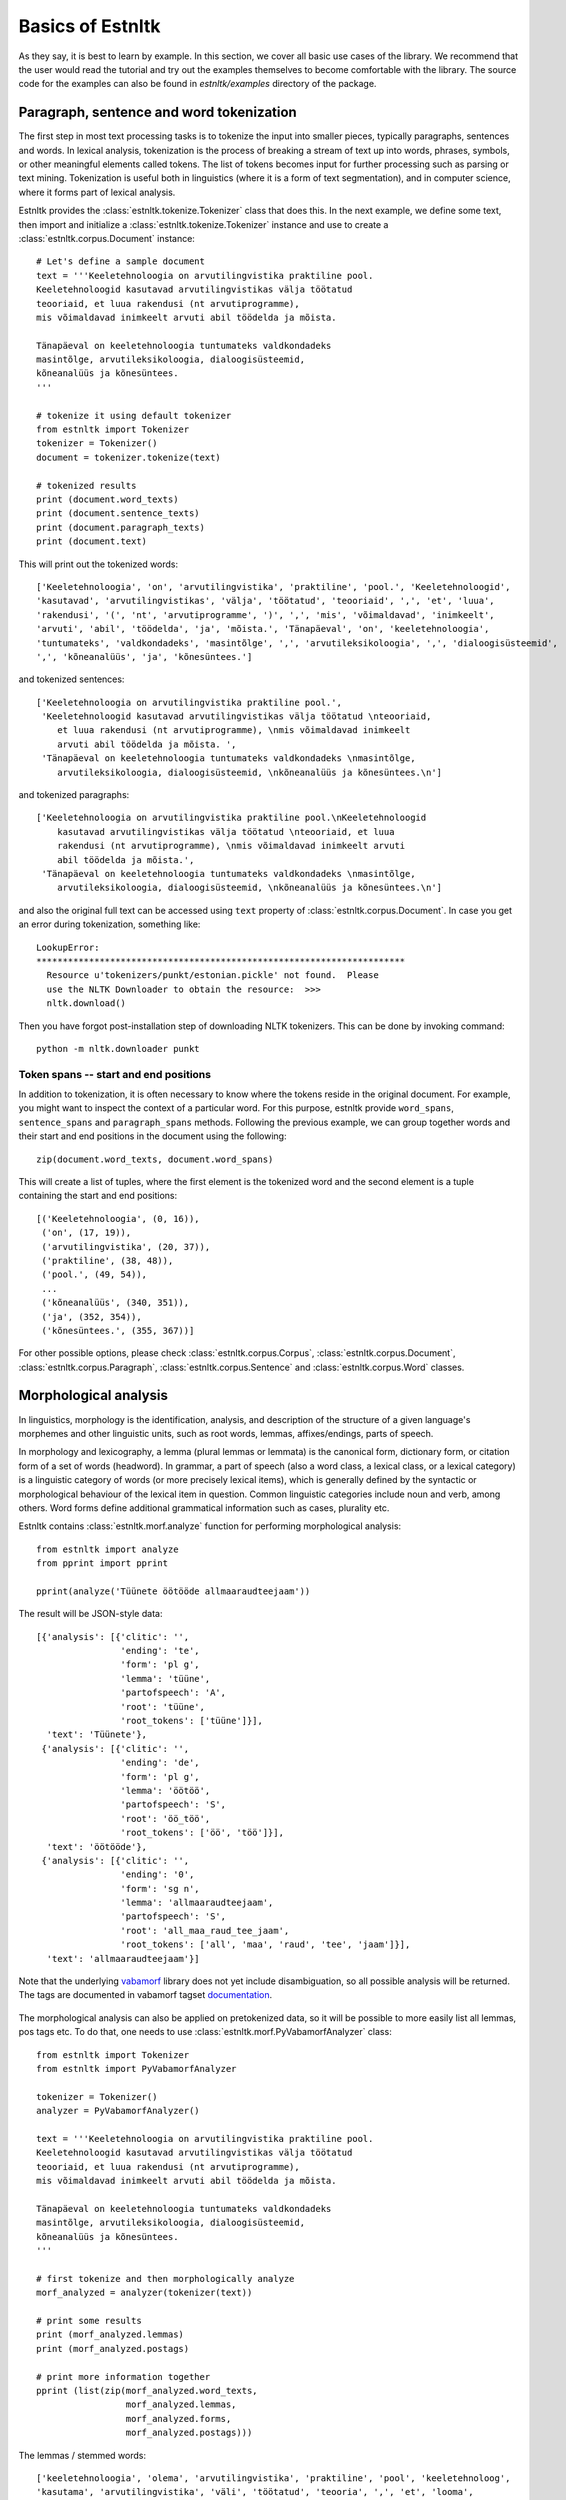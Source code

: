 ==================
Basics of Estnltk
==================

As they say, it is best to learn by example.
In this section, we cover all basic use cases of the library.
We recommend that the user would read the tutorial and try out the examples themselves to become comfortable with the library.
The source code for the examples can also be found in `estnltk/examples` directory of the package.


Paragraph, sentence and word tokenization
=========================================

The first step in most text processing tasks is to tokenize the input into smaller pieces, typically paragraphs, sentences and words.
In lexical analysis, tokenization is the process of breaking a stream of text up into words, phrases, symbols, or other meaningful elements called tokens.
The list of tokens becomes input for further processing such as parsing or text mining.
Tokenization is useful both in linguistics (where it is a form of text segmentation), and in computer science, where it forms part of lexical analysis.


Estnltk provides the :class:`estnltk.tokenize.Tokenizer` class that does this.
In the next example, we define some text, then import and initialize a :class:`estnltk.tokenize.Tokenizer` instance and use to create a :class:`estnltk.corpus.Document` instance::

    # Let's define a sample document
    text = '''Keeletehnoloogia on arvutilingvistika praktiline pool.
    Keeletehnoloogid kasutavad arvutilingvistikas välja töötatud 
    teooriaid, et luua rakendusi (nt arvutiprogramme), 
    mis võimaldavad inimkeelt arvuti abil töödelda ja mõista. 

    Tänapäeval on keeletehnoloogia tuntumateks valdkondadeks 
    masintõlge, arvutileksikoloogia, dialoogisüsteemid, 
    kõneanalüüs ja kõnesüntees.
    '''

    # tokenize it using default tokenizer
    from estnltk import Tokenizer
    tokenizer = Tokenizer()
    document = tokenizer.tokenize(text)

    # tokenized results
    print (document.word_texts)
    print (document.sentence_texts)
    print (document.paragraph_texts)
    print (document.text)

    
This will print out the tokenized words::

    ['Keeletehnoloogia', 'on', 'arvutilingvistika', 'praktiline', 'pool.', 'Keeletehnoloogid', 
    'kasutavad', 'arvutilingvistikas', 'välja', 'töötatud', 'teooriaid', ',', 'et', 'luua', 
    'rakendusi', '(', 'nt', 'arvutiprogramme', ')', ',', 'mis', 'võimaldavad', 'inimkeelt', 
    'arvuti', 'abil', 'töödelda', 'ja', 'mõista.', 'Tänapäeval', 'on', 'keeletehnoloogia', 
    'tuntumateks', 'valdkondadeks', 'masintõlge', ',', 'arvutileksikoloogia', ',', 'dialoogisüsteemid', 
    ',', 'kõneanalüüs', 'ja', 'kõnesüntees.']
    
and tokenized sentences::

    ['Keeletehnoloogia on arvutilingvistika praktiline pool.', 
     'Keeletehnoloogid kasutavad arvutilingvistikas välja töötatud \nteooriaid, 
        et luua rakendusi (nt arvutiprogramme), \nmis võimaldavad inimkeelt 
        arvuti abil töödelda ja mõista. ', 
     'Tänapäeval on keeletehnoloogia tuntumateks valdkondadeks \nmasintõlge, 
        arvutileksikoloogia, dialoogisüsteemid, \nkõneanalüüs ja kõnesüntees.\n']

and tokenized paragraphs::

    ['Keeletehnoloogia on arvutilingvistika praktiline pool.\nKeeletehnoloogid 
        kasutavad arvutilingvistikas välja töötatud \nteooriaid, et luua 
        rakendusi (nt arvutiprogramme), \nmis võimaldavad inimkeelt arvuti 
        abil töödelda ja mõista.',
     'Tänapäeval on keeletehnoloogia tuntumateks valdkondadeks \nmasintõlge, 
        arvutileksikoloogia, dialoogisüsteemid, \nkõneanalüüs ja kõnesüntees.\n']

and also the original full text can be accessed using ``text`` property of :class:`estnltk.corpus.Document`.
In case you get an error during tokenization, something like::

    LookupError: 
    **********************************************************************
      Resource u'tokenizers/punkt/estonian.pickle' not found.  Please
      use the NLTK Downloader to obtain the resource:  >>>
      nltk.download()

Then you have forgot post-installation step of downloading NLTK tokenizers. This can be done by invoking command::

    python -m nltk.downloader punkt

Token spans -- start and end positions
--------------------------------------

In addition to tokenization, it is often necessary to know where the tokens reside in the original document.
For example, you might want to inspect the context of a particular word.
For this purpose, estnltk provide ``word_spans``, ``sentence_spans`` and ``paragraph_spans`` methods.
Following the previous example, we can group together words and their start and end positions 
in the document using the following::

    zip(document.word_texts, document.word_spans)
    
This will create a list of tuples, where the first element is the tokenized word and the second element is a tuple
containing the start and end positions::

    [('Keeletehnoloogia', (0, 16)),
     ('on', (17, 19)),
     ('arvutilingvistika', (20, 37)),
     ('praktiline', (38, 48)),
     ('pool.', (49, 54)),
     ...
     ('kõneanalüüs', (340, 351)),
     ('ja', (352, 354)),
     ('kõnesüntees.', (355, 367))]

For other possible options, please check :class:`estnltk.corpus.Corpus`, :class:`estnltk.corpus.Document`, :class:`estnltk.corpus.Paragraph`, :class:`estnltk.corpus.Sentence` and :class:`estnltk.corpus.Word` classes.


Morphological analysis
======================

In linguistics, morphology is the identification, analysis, and description of the structure of a given language's morphemes and other linguistic units,
such as root words, lemmas, affixes/endings, parts of speech.

In morphology and lexicography, a lemma (plural lemmas or lemmata) is the canonical form, dictionary form, or citation form of a set of words (headword).
In grammar, a part of speech (also a word class, a lexical class, or a lexical category) is a linguistic category of words (or more precisely lexical items),
which is generally defined by the syntactic or morphological behaviour of the lexical item in question.
Common linguistic categories include noun and verb, among others.
Word forms define additional grammatical information such as cases, plurality etc.


Estnltk contains :class:`estnltk.morf.analyze` function for performing morphological analysis::

    from estnltk import analyze
    from pprint import pprint

    pprint(analyze('Tüünete öötööde allmaaraudteejaam'))

The result will be JSON-style data::

    [{'analysis': [{'clitic': '',
                    'ending': 'te',
                    'form': 'pl g',
                    'lemma': 'tüüne',
                    'partofspeech': 'A',
                    'root': 'tüüne',
                    'root_tokens': ['tüüne']}],
      'text': 'Tüünete'},
     {'analysis': [{'clitic': '',
                    'ending': 'de',
                    'form': 'pl g',
                    'lemma': 'öötöö',
                    'partofspeech': 'S',
                    'root': 'öö_töö',
                    'root_tokens': ['öö', 'töö']}],
      'text': 'öötööde'},
     {'analysis': [{'clitic': '',
                    'ending': '0',
                    'form': 'sg n',
                    'lemma': 'allmaaraudteejaam',
                    'partofspeech': 'S',
                    'root': 'all_maa_raud_tee_jaam',
                    'root_tokens': ['all', 'maa', 'raud', 'tee', 'jaam']}],
      'text': 'allmaaraudteejaam'}]

Note that the underlying `vabamorf`_ library does not yet include disambiguation, so all possible analysis will be returned.
The tags are documented in vabamorf tagset `documentation`_.

    .. _vabamorf: https://github.com/Filosoft/vabamorf/
    .. _documentation: https://github.com/Filosoft/vabamorf/blob/master/doc/tagset.html


The morphological analysis can also be applied on pretokenized data, so it will be possible to more easily list all lemmas, pos tags etc.
To do that, one needs to use :class:`estnltk.morf.PyVabamorfAnalyzer` class::

    from estnltk import Tokenizer
    from estnltk import PyVabamorfAnalyzer

    tokenizer = Tokenizer()
    analyzer = PyVabamorfAnalyzer()

    text = '''Keeletehnoloogia on arvutilingvistika praktiline pool.
    Keeletehnoloogid kasutavad arvutilingvistikas välja töötatud 
    teooriaid, et luua rakendusi (nt arvutiprogramme), 
    mis võimaldavad inimkeelt arvuti abil töödelda ja mõista. 

    Tänapäeval on keeletehnoloogia tuntumateks valdkondadeks 
    masintõlge, arvutileksikoloogia, dialoogisüsteemid, 
    kõneanalüüs ja kõnesüntees.
    '''

    # first tokenize and then morphologically analyze
    morf_analyzed = analyzer(tokenizer(text))

    # print some results
    print (morf_analyzed.lemmas)
    print (morf_analyzed.postags)
    
    # print more information together
    pprint (list(zip(morf_analyzed.word_texts,
                     morf_analyzed.lemmas,
                     morf_analyzed.forms,
                     morf_analyzed.postags)))


The lemmas / stemmed words::
    
    ['keeletehnoloogia', 'olema', 'arvutilingvistika', 'praktiline', 'pool', 'keeletehnoloog', 
    'kasutama', 'arvutilingvistika', 'väli', 'töötatud', 'teooria', ',', 'et', 'looma', 
    'rakendus', '(', 'nt', 'arvutiprogramm', ')', ',', 'mis', 'võimaldama', 'inimkeel', 
    'arvuti', 'abi', 'töötlema', 'ja', 'mõistma', 'tänapäev', 'olema', 'keeletehnoloogia', 
    'tuntum', 'valdkond', 'masintõlge', ',', 'arvutileksikoloogia', ',', 'dialoogisüsteem', 
    ',', 'kõneanalüüs', 'ja', 'kõnesüntees']

The pos tags::

    ['S', 'V', 'S', 'A', 'S', 'S', 'A', 'S', 'S', 'A', 'S', 'Z', 'J', 'S', 'S', 'Z', 'Y', 
    'S', 'Z', 'Z', 'P', 'A', 'S', 'S', 'K', 'V', 'J', 'V', 'S', 'V', 'S', 'C', 'S', 'S', 
    'Z', 'S', 'Z', 'S', 'Z', 'S', 'J', 'S']

More information put together::

    [('Keeletehnoloogia', 'keeletehnoloogia', 'sg g', 'S'),
     ('on', 'olema', 'b', 'V'),
     ('arvutilingvistika', 'arvutilingvistika', 'sg g', 'S'),
     ('praktiline', 'praktiline', 'sg n', 'A'),
     ('pool.', 'pool', 'sg n', 'S'),
     ('Keeletehnoloogid', 'keeletehnoloog', 'pl n', 'S'),
     ('kasutavad', 'kasutama', 'pl n', 'A'),
     ('arvutilingvistikas', 'arvutilingvistika', 'sg in', 'S'),
     ('välja', 'väli', '', 'S'),
     ('töötatud', 'töötatud', 'pl n', 'A'),
     ('teooriaid', 'teooria', 'pl p', 'S'),
     (',', ',', '', 'Z'),
     ('et', 'et', '', 'J'),
     ('luua', 'looma', 'da', 'S'),
     ('rakendusi', 'rakendus', 'pl p', 'S'),
     ('(', '(', '', 'Z'),
     ('nt', 'nt', '?', 'Y'),
     ('arvutiprogramme', 'arvutiprogramm', 'pl p', 'S'),
     (')', ')', '', 'Z'),
     (',', ',', '', 'Z'),
     ('mis', 'mis', 'pl n', 'P'),
     ('võimaldavad', 'võimaldama', 'pl n', 'A'),
     ('inimkeelt', 'inimkeel', 'sg p', 'S'),
     ('arvuti', 'arvuti', 'sg g', 'S'),
     ('abil', 'abi', '', 'K'),
     ('töödelda', 'töötlema', 'da', 'V'),
     ('ja', 'ja', '', 'J'),
     ('mõista.', 'mõistma', 'da', 'V'),
     ('Tänapäeval', 'tänapäev', 'sg ad', 'S'),
     ('on', 'olema', 'b', 'V'),
     ('keeletehnoloogia', 'keeletehnoloogia', 'sg g', 'S'),
     ('tuntumateks', 'tuntum', 'pl tr', 'C'),
     ('valdkondadeks', 'valdkond', 'pl tr', 'S'),
     ('masintõlge', 'masintõlge', 'sg n', 'S'),
     (',', ',', '', 'Z'),
     ('arvutileksikoloogia', 'arvutileksikoloogia', 'sg g', 'S'),
     (',', ',', '', 'Z'),
     ('dialoogisüsteemid', 'dialoogisüsteem', 'pl n', 'S'),
     (',', ',', '', 'Z'),
     ('kõneanalüüs', 'kõneanalüüs', 'sg n', 'S'),
     ('ja', 'ja', '', 'J'),
     ('kõnesüntees.', 'kõnesüntees', 'sg n', 'S')]


Morphological synthesis
=======================

Estnltk can also do morphological synthesis using :class:`estnltk.morf.synthesize` function::

    from estnltk import synthesize

    print(synthesize('pood', form='pl p', partofspeech='S'))
    print(synthesize('palk', form='sg kom'))

That will print::

    ['poode', 'poodisid']
    ['palgaga', 'palgiga']

See `documentation`_ for possible parameters.

    .. _documentation: https://github.com/Filosoft/vabamorf/blob/master/doc/tagset.html

Clause segmenter
================
A simple sentence, also called an independent clause, typically contains a finite verb, and expresses a complete thought.
However, natural language sentences can also be long and complex, consisting of two or more clauses joined together.
The clause structure can be made even more complex by embedded clauses, which divide their parent clauses into two halves.

Clause segmenter makes it possible to extract clauses from a complex sentence and treat them independently::

    from estnltk import Tokenizer, PyVabamorfAnalyzer, ClauseSegmenter
    from pprint import pprint

    tokenizer = Tokenizer()
    analyzer = PyVabamorfAnalyzer()
    segmenter = ClauseSegmenter()

    text = '''Mees, keda seal kohtasime, oli tuttav ja teretas meid.'''

    segmented = segmenter(analyzer(tokenizer(text)))

Clause segmenter requires that the input text has been tokenized (split into sentences and words) and morphologically analyzed and disambiguated (the program also works on morphologically ambiguous text, but the quality of the analysis is expected to be lower than on morphologically disambiguated text).

The segmenter annotates clause boundaries between words, and start and end locations of embedded clauses. 
Based on the annotation, each word in the sentence is associated with a clause index. 
Following is an example on how to access both the initial clause annotations, and also clause indexes of the words::

    # Clause indices and annotations
    pprint(list(zip(segmented.words, segmented.clause_indices, segmented.clause_annotations)))

    [('Word(Mees)', 0, None),
     ('Word(,)', 1, 'embedded_clause_start'),
     ('Word(keda)', 1, None),
     ('Word(seal)', 1, None),
     ('Word(kohtasime)', 1, None),
     ('Word(,)', 1, 'embedded_clause_end'),
     ('Word(oli)', 0, None),
     ('Word(tuttav)', 0, None),
     ('Word(ja)', 0, 'clause_boundary'),
     ('Word(teretas)', 2, None),
     ('Word(meid.)', 2, None)]

There is also a  :class:`estnltk.corpus.Clause` type, that can be queried from the corpus::

    # The clauses themselves
    pprint(segmented.clauses)
    
    ['Clause(Mees oli tuttav ja [clause_index=0])',
     'Clause(, keda seal kohtasime , [clause_index=1])',
     'Clause(teretas meid. [clause_index=2])']

Here is also an example of how to group words by clauses::

    # Words grouped by clauses
    for clause in segmented.clauses:
        pprint(clause.words)
        
    ['Word(Mees)', 'Word(oli)', 'Word(tuttav)', 'Word(ja)']
    ['Word(,)', 'Word(keda)', 'Word(seal)', 'Word(kohtasime)', 'Word(,)']
    ['Word(teretas)', 'Word(meid.)']

Named entity recognition
========================

Named-entity recognition (NER) (also known as entity identification, entity chunking and entity extraction) is a subtask of information extraction that seeks to locate
and classify elements in text into pre-defined categories such as the names of persons, organizations, locations.
First thing is to build the named entity model as it is too large to include in the package itself. Do it by invoking command::

    python -m estnltk.ner train_default_model

This will build the default model tuned for named entity recognition in news articles.
In order to use named entity tagging, you also need to perform morphological analysis first.
A quick example, how to do it::

    from estnltk import Tokenizer, PyVabamorfAnalyzer, NerTagger
    from pprint import pprint

    tokenizer = Tokenizer()
    analyzer = PyVabamorfAnalyzer()
    tagger = NerTagger()

    text = '''Eesti Vabariik on riik Põhja-Euroopas. 
    Eesti piirneb põhjas üle Soome lahe Soome Vabariigiga.

    Riigikogu on Eesti Vabariigi parlament. Riigikogule kuulub Eestis seadusandlik võim.

    2005. aastal sai peaministriks Andrus Ansip, kes püsis sellel kohal 2014. aastani.
    2006. aastal valiti presidendiks Toomas Hendrik Ilves.
    '''

    # tag the documents
    ner_tagged = tagger(analyzer(tokenizer(text)))

    # print the words and their explicit labels in BIO notation
    pprint(list(zip(ner_tagged.word_texts, ner_tagged.labels)))
    

As a result, we see the list of words with annotated labels::

    [('Eesti', 'B-LOC'),
     ('Vabariik', 'I-LOC'),
     ('on', 'O'),
     ('riik', 'O'),
     ('Põhja-Euroopas.', 'B-LOC'),
     ('Eesti', 'B-LOC'),
     ('piirneb', 'O'),
     ('põhjas', 'O'),
     ('üle', 'O'),
     ('Soome', 'B-LOC'),
     ('lahe', 'I-LOC'),
     ('Soome', 'B-LOC'),
     ('Vabariigiga.', 'O'),
     ('Riigikogu', 'B-ORG'),
     ('on', 'O'),
     ('Eesti', 'B-LOC'),
     ('Vabariigi', 'I-LOC'),
     ('parlament.', 'O'),
     ('Riigikogule', 'B-ORG'),
     ('kuulub', 'O'),
     ('Eestis', 'B-LOC'),
     ('seadusandlik', 'O'),
     ('võim.', 'O'),
     ('2005.', 'O'),
     ('aastal', 'O'),
     ('sai', 'O'),
     ('peaministriks', 'O'),
     ('Andrus', 'B-PER'),
     ('Ansip', 'I-PER'),
     (',', 'O'),
     ('kes', 'O'),
     ('püsis', 'O'),
     ('sellel', 'O'),
     ('kohal', 'O'),
     ('2014.', 'O'),
     ('aastani.', 'O'),
     ('2006.', 'O'),
     ('aastal', 'O'),
     ('valiti', 'O'),
     ('presidendiks', 'O'),
     ('Toomas', 'B-PER'),
     ('Hendrik', 'I-PER'),
     ('Ilves.', 'I-PER')]

Named entity tags are encoded using a widely accepted BIO annotation scheme, where each label is prefixed with B or I, or the entire label is given as O.
**B-** denotes the *beginning* and **I-** *inside* of an entity, while **O** means *omitted*.
This can be used to detect entities that consist of more than a single word as can be seen in above example.

It is also possible to query directly :class:`estnltk.corpus.NamedEntity` objects from tagged corpora.
This makes it easy to see all words that are grouped into a named entity::

    pprint (ner_tagged.named_entities)
    
    ['NamedEntity(eesti vabariik, LOC)',
     'NamedEntity(põhja-euroopa, LOC)',
     'NamedEntity(eesti, LOC)',
     'NamedEntity(soome lahe, LOC)',
     'NamedEntity(soome, LOC)',
     'NamedEntity(riigikogu, ORG)',
     'NamedEntity(eesti vabariik, LOC)',
     'NamedEntity(riigikogu, ORG)',
     'NamedEntity(eesti, LOC)',
     'NamedEntity(andrus ansip, PER)',
     'NamedEntity(toomas hendrik ilves, PER)']

See :class:`estnltk.corpus.NamedEntity` documentation for information on available properties.


Temporal expression (TIMEX) tagging
===================================

Temporal expressions tagger identifies temporal expressions (timexes) in text and normalizes these expressions, providing corresponding calendrical dates and times. 
The program outputs an annotation in a format similar to TimeML's TIMEX3 (see TODO for more details). 
According to TimeML, four types of temporal expressions are distinguished:

* DATE expressions, e.g. *järgmisel kolmapäeval* (*on next Wednesday*)
* TIME expressions, e.g. *kell 18.00* (*at 18.00 o’clock*)
* DURATIONs, e.g. *viis päeva* (*five days*)
* SETs of times, e.g. *igal aastal* (*on every year*)

Temporal expressions tagger requires that the input text has been tokenized (split into sentences and words), morphologically analyzed and disambiguated (the program also works on morphologically ambiguous text, but the quality of the analysis is expected to be lower than on morphologically disambiguated text).

Example::

    from estnltk import Tokenizer
    from estnltk import PyVabamorfAnalyzer
    from estnltk import TimexTagger
    from pprint import pprint

    tokenizer = Tokenizer()
    analyzer = PyVabamorfAnalyzer()
    tagger = TimexTagger()

    text = ''''Potsataja ütles eile, et vaatavad nüüd Genaga viie aasta plaanid uuesti üle.'''
    tagged = tagger(analyzer(tokenizer(text)))

    pprint(tagged.timexes)

This prints found temporal expressions::

    [['Timex(eile, DATE, 2014-12-02, [timex_id=1])',
     'Timex(nüüd, DATE, PRESENT_REF, [timex_id=2])',
     'Timex(viie aasta, DURATION, P5Y, [timex_id=3])']

Note that the relative temporal expressions (such as *eile* (*yesterday*)) are normalized according to the date when the program was run (in the previous example: December 3, 2014). 
This behaviour can be changed by supplying `creation_date` argument to the tagger.
For example, let's tag the text given date June 10, 1995::

    # retag with a new creation date
    import datetime

    tagged = tagger(tagged, creation_date=datetime.datetime(1995, 6, 10))
    pprint(tagged.timexes)
    
    ['Timex(eile, DATE, 1995-06-09, [timex_id=1])',
     'Timex(nüüd, DATE, PRESENT_REF, [timex_id=2])',
     'Timex(viie aasta, DURATION, P5Y, [timex_id=3])']

By default, the tagger processes all the sentences independently, which is a relatively fast and not too memory demanding way of processing. 
However, this way of processing also has some limitations. 
Firstly, timex identifiers (timex_ids) are unique only within a sentence, and not within a document, as it is expected in TimeML. 
And secondly, some anaphoric temporal expressions (expressions that are referring to other temporal expressions) may be inaccurately normalized, as normalization may require considering a wider context than a single sentence. 
To overcome these limitations, argument `process_as_whole` can be used to process the input text as a whole (opposed to sentence-by-sentence processing)::

    text = ''''3. detsembril 2014 oli näiteks ilus ilm. Aga kaks päeva varem jälle ei olnud.'''
    tagged = tagger(analyzer(tokenizer(text)), process_as_whole = True)

    pprint(tagged.timexes)
    
    ['Timex(3. detsembril 2014, DATE, 2014-12-03, [timex_id=t1])',
     'Timex(kaks päeva varem, DATE, 2014-12-01, [timex_id=t2])']

Note that the default string representation of the timex only contains four fields: the temporal expression phrase, type (DATE, TIME, DURATION or SET), TimeML-based value and timex_id. 
Depending on (the semantics of) the temporal expression, there can also be additional attributes supplied in the timex object. 
For example, if the timex value has been calculated with respect to some other timex ("anchored" to other timex), the attribute `anchor_id` refers to the identifier of the corresponding timex::

    text = ''''3. detsembril 2014 oli näiteks ilus ilm. Aga kaks päeva varem jälle ei olnud.'''
    tagged = tagger(analyzer(tokenizer(text)), process_as_whole = True)

    for timex in tagged.timexes:
        print(timex, ' is anchored to timex:', timex.anchor_id )

outputs::
        
    'Timex(3. detsembril 2014, DATE, 2014-12-03, [timex_id=1])'  is anchored to timex: None
    'Timex(kaks päeva varem, DATE, 2014-12-01, [timex_id=2])'  is anchored to timex: 1

For more information about available attributes, see the documentation of :class:`estnltk.corpus.Timex`.

Temporal expressions tagger also identifies some temporal expressions that are difficult to normalize, and thus no *type/value* will assigned to those expressions. 
By default, timexes without *type/value* will be removed from the output; however, this behaviour can be changed by executing the tagger with an argument `remove_unnormalized_timexes=False`.


Verb chain detection
====================

Verb chain detector identifies multiword verb units from text. 
The current version of the program aims to detect following verb chain constructions:

* basic main verbs:

  * negated main verbs: *ei/ära/pole/ega* + verb;
  * (affirmative) single *olema* main verbs and *olema* verb chains: *olema* + verb;
  * (affirmative) single non-*olema* main verbs;

* verb chain extensions:

  * verb + verb : the chain is extended with an infinite verb if the last verb of the chain subcategorizes for it, e.g. the verb *kutsuma* is extended with *ma*-verb arguments (for example: Kevadpäike **kutsub** mind **suusatama**) and the verb *püüdma* is extended with *da*-verb arguments (Aita **ei püüdnudki** Leenat **mõista**);
  * verb + nom/adv + verb : the last verb of the chain is extended with nominal/adverb arguments which subcategorize for an infinite verb, e.g. the verb *otsima* forms a multiword unit with the nominal *võimalust* which, in turn, takes infinite *da*-verb as an argument (for example: Seepärast **otsisimegi võimalust** kusagilt mõned ilvesed **hankida**);

Verb chain detector requires that the input text has been tokenized (split into sentences and words), morphologically analyzed, morphologically disambiguated, and segmented into clauses. 
Recall that the text can be segmented into clauses with :class:`estnltk.clausesegmenter.ClauseSegmenter`.

Example::

    from estnltk import Tokenizer
    from estnltk import PyVabamorfAnalyzer
    from estnltk import ClauseSegmenter
    from estnltk import VerbChainDetector
    from pprint import pprint

    tokenizer = Tokenizer()
    analyzer = PyVabamorfAnalyzer()
    segmenter = ClauseSegmenter()
    detector = VerbChainDetector()

    text = ''''Samas on selge, et senine korraldus jätkuda ei saa.'''
    processed = detector(segmenter(analyzer(tokenizer(text))))

    # print verb chain objects
    pprint(processed.verb_chains)

Property :class:`estnltk.corpus.Corpus.verb_chains` lists all found :class:`estnltk.corpus.VerbChain` objects.
The previous example prints out following found verb chains::

    ['VerbChain(on, ole, ole, POS)',
     'VerbChain(korraldus, verb, korraldu, POS)',
     'VerbChain(jätkuda ei saa., ei+verb+verb, ei_saa_jätku, NEG)']

Note that because the program was ran on morphologically ambiguous text, the word *korraldus* was mistakenly detected as a main verb (past form of the verb *korralduma*).
In general, morphological disambiguation of the input is an important requirement for verb chain detector, and the quality of the analysis suffers quite much without it.

The default string representation of the verb chain (as can be seen from the previous example) contains four attribute values: text of the verb chain, the general pattern of the verb chain, concanated lemmas of the verb chain words, and grammatical polarity of the chain.
These and other attributes can also be directly accessed in the verb chain object::

    text = ''' Ta oleks pidanud sinna minema, aga ei läinud. '''
    processed = detector(segmenter(analyzer(tokenizer(text))))

    # print attributes of each verb chain object
    for chain in processed.verb_chains:
        print('text: ', chain.text )
        print('general pattern: ', chain.pattern_tokens )
        print('roots: ', chain.roots )
        print('morph: ', chain.morph )
        print('polarity: ', chain.polarity )
        print('other verbs: ', chain.other_verbs )
        print()    

The previous example outputs::

     text:  oleks pidanud minema
     general pattern:  ['ole', 'verb', 'verb']
     roots:  ['ole', 'pida', 'mine']
     morph:  ['V_ks', 'V_nud', 'V_ma']
     polarity:  POS
     other verbs:  False

     text:  ei läinud.
     general pattern:  ['ei', 'verb']
     roots:  ['ei', 'mine']
     morph:  ['V_neg', 'V_nud']
     polarity:  NEG
     other verbs:  False

Following is a brief description of the attributes:
   
    * ``estnltk.corpus.VerbChain.pattern_tokens`` - the general pattern of the chain: for each word in the chain, lists whether it is *'ega'*, *'ei'*, *'ära'*, *'pole'*, *'ole'*, *'&'* (conjunction: ja/ning/ega/või), *'verb'* (verb different than *'ole'*) or *'nom/adv'* (nominal/adverb); 
    * ``estnltk.corpus.VerbChain.roots`` - for each word in the chain, lists its corresponding 'root' value from the morphological analysis;
    * ``estnltk.corpus.VerbChain.morph`` - for each word in the chain, lists its morphological features: part of speech tag and form (in one string, separated by '_', and multiple variants of the pos/form are separated by '/');
    * ``estnltk.corpus.VerbChain.polarity`` - grammatical polarity of the chain: *'POS'*, *'NEG'* or *'??'*. *'NEG'* simply means that the chain begins with a negation word *ei/pole/ega/ära*; *'??'* is reserved for cases where it is uncertain whether *ära* forms a negated verb chain or not;
    * ``estnltk.corpus.VerbChain.other_verbs`` - boolean, marks whether there are other verbs in the context, which can be potentially added to the verb chain; if ``True``,then it is uncertain whether the chain is complete or not;
  
.. Note that the words in the verb chain are ordered not as they appear in the text, but by the order of the grammatical relations: first words are mostly grammatical (such as auxiliary negation words *ei/ega/ära*) or otherwise abstract (e.g. modal words like *tohtima*, *võima*, aspectual words like *hakkama*), and only the last words carry most of the semantic/concrete meaning.
  

Estonian Wordnet
================

TODO: Add KOM documentation here.

Understanding JSON notation and Estnltk corpora
===============================================

Here is a detailed description of the JSON structure and how it relates to Corpus objects in Estnltk.


Reading TEI corpora (koondkorpus, tasakaalustatud korpus)
---------------------------------------------------------

Example, how to read files of koondkorpus and tasakaalustatud korpus with Estnltk.


Using Python NLTK corpus readers with Estnltk
----------------------------------------------

Guidelines for using NLTK corpus readers with Estnltk.


Text classifier tool
====================

TODO: add text classifier tool documentation here.
